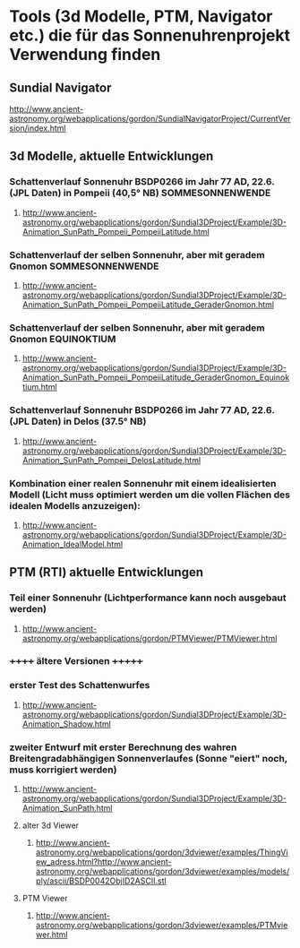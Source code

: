 * Tools (3d Modelle, PTM, Navigator etc.) die für das Sonnenuhrenprojekt Verwendung finden 

** Sundial Navigator
***** http://www.ancient-astronomy.org/webapplications/gordon/SundialNavigatorProject/CurrentVersion/index.html


** 3d Modelle, aktuelle Entwicklungen
*** Schattenverlauf Sonnenuhr BSDP0266 im Jahr 77 AD, 22.6. (JPL Daten) in Pompeii (40,5° NB) SOMMESONNENWENDE
**** http://www.ancient-astronomy.org/webapplications/gordon/Sundial3DProject/Example/3D-Animation_SunPath_Pompeii_PompeiiLatitude.html
*** Schattenverlauf der selben Sonnenuhr, aber mit geradem Gnomon SOMMESONNENWENDE
**** http://www.ancient-astronomy.org/webapplications/gordon/Sundial3DProject/Example/3D-Animation_SunPath_Pompeii_PompeiiLatitude_GeraderGnomon.html
***  Schattenverlauf der selben Sonnenuhr, aber mit geradem Gnomon EQUINOKTIUM
**** http://www.ancient-astronomy.org/webapplications/gordon/Sundial3DProject/Example/3D-Animation_SunPath_Pompeii_PompeiiLatitude_GeraderGnomon_Equinoktium.html

*** Schattenverlauf Sonnenuhr BSDP0266 im Jahr 77 AD, 22.6. (JPL Daten) in Delos (37.5° NB)
**** http://www.ancient-astronomy.org/webapplications/gordon/Sundial3DProject/Example/3D-Animation_SunPath_Pompeii_DelosLatitude.html


*** Kombination einer realen Sonnenuhr mit einem idealisierten Modell (Licht muss optimiert werden um die vollen Flächen des idealen Modells anzuzeigen):
***** http://www.ancient-astronomy.org/webapplications/gordon/Sundial3DProject/Example/3D-Animation_IdealModel.html

** PTM (RTI) aktuelle Entwicklungen
*** Teil einer Sonnenuhr (Lichtperformance kann noch ausgebaut werden)
**** http://www.ancient-astronomy.org/webapplications/gordon/PTMViewer/PTMViewer.html

*** ++++++  ältere Versionen  +++++++ 
*** erster Test des Schattenwurfes
***** http://www.ancient-astronomy.org/webapplications/gordon/Sundial3DProject/Example/3D-Animation_Shadow.html
*** zweiter Entwurf mit erster Berechnung des wahren Breitengradabhängigen Sonnenverlaufes (Sonne "eiert" noch, muss korrigiert werden) 
***** http://www.ancient-astronomy.org/webapplications/gordon/Sundial3DProject/Example/3D-Animation_SunPath.html


**** alter 3d Viewer
****** http://www.ancient-astronomy.org/webapplications/gordon/3dviewer/examples/ThingView_adress.html?http://www.ancient-astronomy.org/webapplications/gordon/3dviewer/examples/models/ply/ascii/BSDP0042ObjID2ASCII.stl


**** PTM Viewer
****** http://www.ancient-astronomy.org/webapplications/gordon/3dviewer/examples/PTMviewer.html
